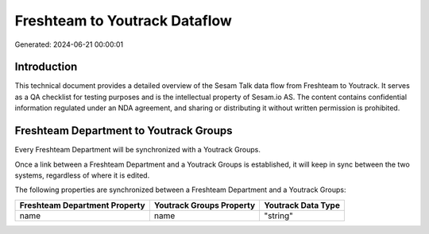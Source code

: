 ==============================
Freshteam to Youtrack Dataflow
==============================

Generated: 2024-06-21 00:00:01

Introduction
------------

This technical document provides a detailed overview of the Sesam Talk data flow from Freshteam to Youtrack. It serves as a QA checklist for testing purposes and is the intellectual property of Sesam.io AS. The content contains confidential information regulated under an NDA agreement, and sharing or distributing it without written permission is prohibited.

Freshteam Department to Youtrack Groups
---------------------------------------
Every Freshteam Department will be synchronized with a Youtrack Groups.

Once a link between a Freshteam Department and a Youtrack Groups is established, it will keep in sync between the two systems, regardless of where it is edited.

The following properties are synchronized between a Freshteam Department and a Youtrack Groups:

.. list-table::
   :header-rows: 1

   * - Freshteam Department Property
     - Youtrack Groups Property
     - Youtrack Data Type
   * - name
     - name
     - "string"

